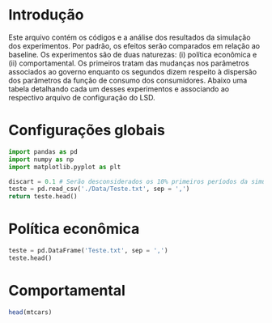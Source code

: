 * Introdução

Este arquivo contém os códigos e a análise dos resultados da simulação dos experimentos. 
Por padrão, os efeitos serão comparados em relação ao baseline.
Os experimentos são de duas naturezas: (i) política econômica e (ii) comportamental.
Os primeiros tratam das mudanças nos parâmetros associados ao governo enquanto os segundos dizem respeito à dispersão dos parâmetros da função de consumo dos consumidores.
Abaixo uma tabela detalhando cada um desses experimentos e associando ao respectivo arquivo de configuração do LSD.

* Configurações globais




#+BEGIN_SRC python
import pandas as pd
import numpy as np
import matplotlib.pyplot as plt

discart = 0.1 # Serão desconsiderados os 10% primeiros períodos da simulação
teste = pd.read_csv('./Data/Teste.txt', sep = ',')
return teste.head()
#+END_SRC

#+RESULTS:



* Política econômica

#+BEGIN_SRC python :dir Data :results output
teste = pd.DataFrame('Teste.txt', sep = ',')
teste.head()
#+END_SRC

#+RESULTS:

* Comportamental

#+BEGIN_SRC R
head(mtcars)
#+END_SRC

#+RESULTS:
